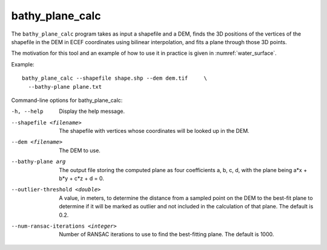 .. _bathy_plane_calc:

bathy_plane_calc
----------------

The ``bathy_plane_calc`` program takes as input a shapefile and a DEM,
finds the 3D positions of the vertices of the shapefile in the DEM in
ECEF coordinates using bilinear interpolation, and fits a plane
through those 3D points. 

The motivation for this tool and an example of how to use it in practice
is given in :numref:`water_surface`. 

Example::

     bathy_plane_calc --shapefile shape.shp --dem dem.tif     \
       --bathy-plane plane.txt

Command-line options for bathy_plane_calc:

-h, --help
    Display the help message.

--shapefile <filename>
    The shapefile with vertices whose coordinates will be looked up in the DEM.

--dem <filename>
    The DEM to use.

--bathy-plane arg                     
    The output file storing the computed plane as four coefficients
    a, b, c, d, with the plane being a*x + b*y + c*z + d = 0.

--outlier-threshold <double>
    A value, in meters, to determine the distance from a sampled point
    on the DEM to the best-fit plane to determine if it will be marked as 
    outlier and not included in the calculation of that plane. The default
    is 0.2.

--num-ransac-iterations <integer>
    Number of RANSAC iterations to use to find the best-fitting plane.
    The default is 1000.

.. |times| unicode:: U+00D7 .. MULTIPLICATION SIGN
